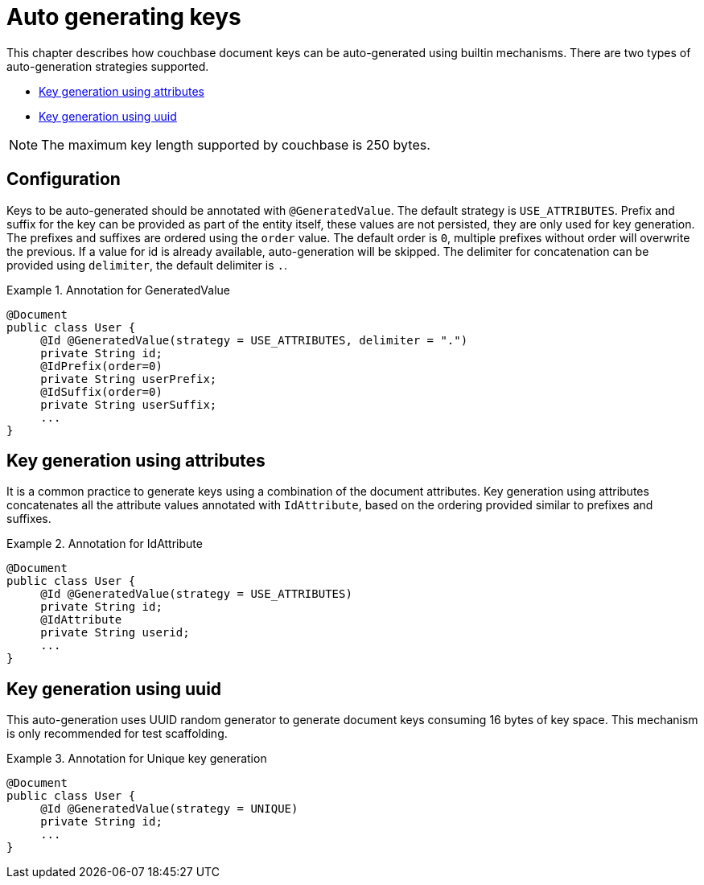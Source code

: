 [[couchbase.autokeygeneration]]
= Auto generating keys

This chapter describes how couchbase document keys can be auto-generated using builtin mechanisms.
There are two types of auto-generation strategies supported.

- <<couchbase.autokeygeneration.usingattributes>>
- <<couchbase.autokeygeneration.unique>>

NOTE: The maximum key length supported by couchbase is 250 bytes.

[[couchbase.autokeygeneration.configuration]]
== Configuration

Keys to be auto-generated should be annotated with `@GeneratedValue`.
The default strategy is `USE_ATTRIBUTES`.
Prefix and suffix for the key can be provided as part of the entity itself, these values are not persisted, they are only used for key generation.
The prefixes and suffixes are ordered using the `order` value.
The default order is `0`, multiple prefixes without order will overwrite the previous.
If a value for id is already available, auto-generation will be skipped.
The delimiter for concatenation can be provided using `delimiter`, the default delimiter is `.`.

.Annotation for GeneratedValue
====
[source,java]
----
@Document
public class User {
     @Id @GeneratedValue(strategy = USE_ATTRIBUTES, delimiter = ".")
     private String id;
     @IdPrefix(order=0)
     private String userPrefix;
     @IdSuffix(order=0)
     private String userSuffix;
     ...
}
----
====

[[couchbase.autokeygeneration.usingattributes]]
== Key generation using attributes

It is a common practice to generate keys using a combination of the document attributes.
Key generation using attributes concatenates all the attribute values annotated with `IdAttribute`, based on the ordering provided similar to prefixes and suffixes.

.Annotation for IdAttribute
====
[source,java]
----
@Document
public class User {
     @Id @GeneratedValue(strategy = USE_ATTRIBUTES)
     private String id;
     @IdAttribute
     private String userid;
     ...
}
----
====

[[couchbase.autokeygeneration.unique]]
== Key generation using uuid

This auto-generation uses UUID random generator to generate document keys consuming 16 bytes of key space.
This mechanism is only recommended for test scaffolding.

.Annotation for Unique key generation
====
[source,java]
----
@Document
public class User {
     @Id @GeneratedValue(strategy = UNIQUE)
     private String id;
     ...
}
----
====